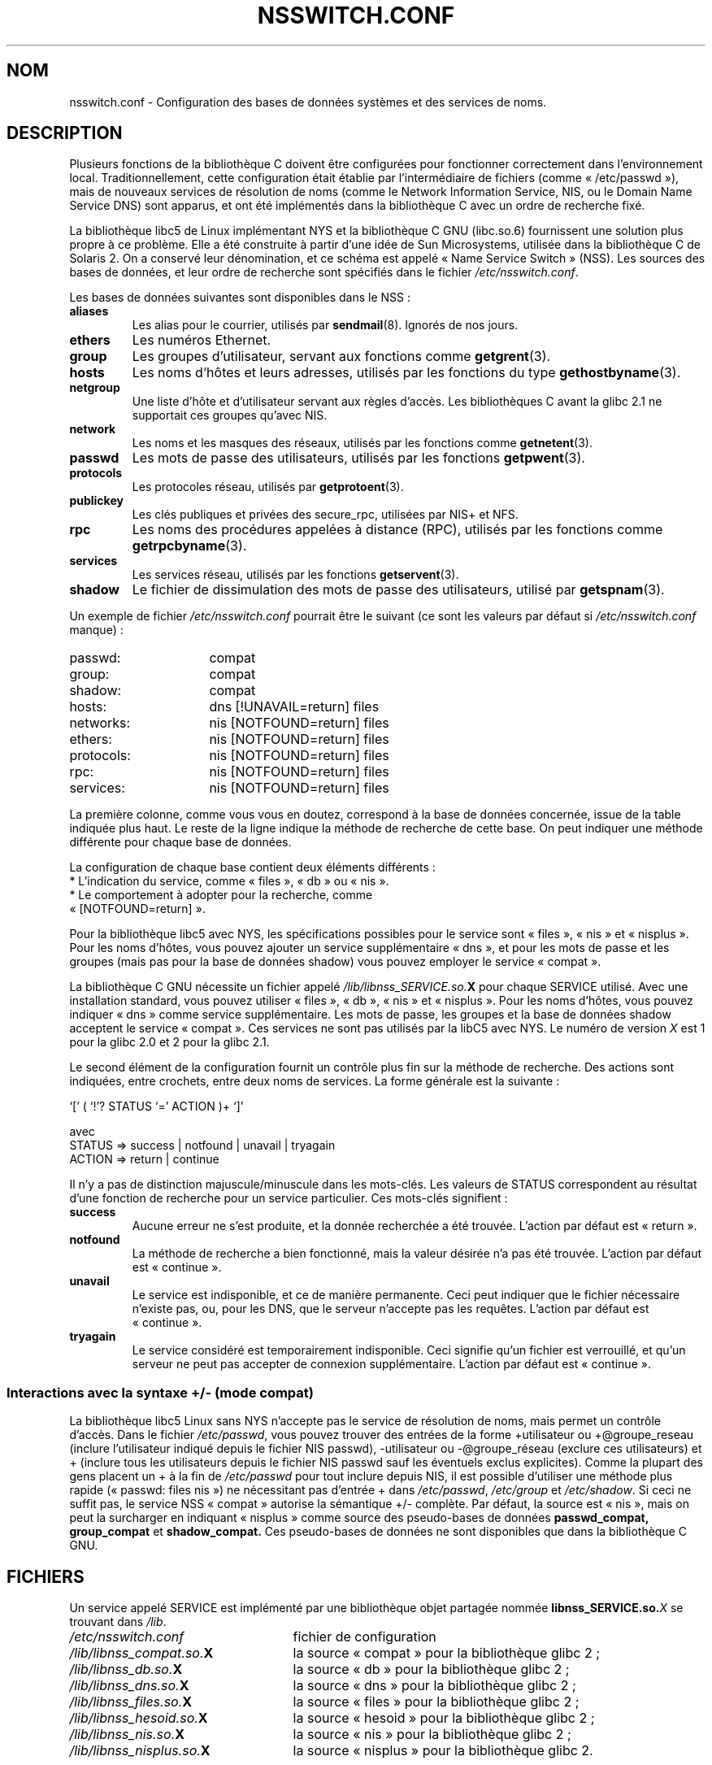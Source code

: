 .\" Copyright (c) 1998 Thorsten Kukuk (kukuk@vt.uni-paderborn.de)
.\"
.\" This is free documentation; you can redistribute it and/or
.\" modify it under the terms of the GNU General Public License as
.\" published by the Free Software Foundation; either version 2 of
.\" the License, or (at your option) any later version.
.\"
.\" The GNU General Public License's references to "object code"
.\" and "executables" are to be interpreted as the output of any
.\" document formatting or typesetting system, including
.\" intermediate and printed output.
.\"
.\" This manual is distributed in the hope that it will be useful,
.\" but WITHOUT ANY WARRANTY; without even the implied warranty of
.\" MERCHANTABILITY or FITNESS FOR A PARTICULAR PURPOSE.  See the
.\" GNU General Public License for more details.
.\"
.\" You should have received a copy of the GNU General Public
.\" License along with this manual; if not, write to the Free
.\" Software Foundation, Inc., 675 Mass Ave, Cambridge, MA 02139,
.\" USA.
.\"
.\" This manual page based on the GNU C Library info pages.
.\"
.\" Traduction 18/05/1998 par Christophe Blaess (ccb@club-internet.fr)
.\" LDP-1.19
.\" Màj 01/05/2006 LDP-1.67.1
.\"
.TH NSSWITCH.CONF 5 "17 janvier 1999" LDP "Manuel de l'administrateur Linux"
.SH NOM
nsswitch.conf \- Configuration des bases de données systèmes et des services de noms.
.SH DESCRIPTION
Plusieurs fonctions de la bibliothèque C doivent être configurées pour
fonctionner correctement dans l'environnement local. Traditionnellement,
cette configuration était établie par l'intermédiaire de fichiers
(comme «\ /etc/passwd\ »), mais de nouveaux services de résolution de noms
(comme le Network Information Service, NIS, ou le Domain Name Service DNS)
sont apparus, et ont été implémentés dans la bibliothèque C avec un ordre
de recherche fixé.
.LP
La bibliothèque libc5 de Linux implémentant NYS et la bibliothèque C GNU (libc.so.6)
fournissent une solution plus propre à ce problème. Elle a été construite à partir
d'une idée de Sun Microsystems, utilisée dans la bibliothèque C de Solaris 2. On a
conservé leur dénomination, et ce schéma est appelé «\ Name Service Switch\ » (NSS).
Les sources des bases de données, et leur ordre de recherche sont spécifiés dans
le fichier
.IR /etc/nsswitch.conf .
.LP
Les bases de données suivantes sont disponibles dans le NSS\ :
.TP
.B aliases
Les alias pour le courrier, utilisés par
.BR sendmail (8).
Ignorés de nos jours.
.TP
.B ethers
Les numéros Ethernet.
.TP
.B group
Les groupes d'utilisateur, servant aux fonctions
comme
.BR getgrent (3).
.TP
.B hosts
Les noms d'hôtes et leurs adresses, utilisés par les fonctions
du type
.BR gethostbyname (3).
.TP
.B netgroup
Une liste d'hôte et d'utilisateur servant aux règles d'accès.
Les bibliothèques C avant la glibc 2.1 ne supportait ces groupes qu'avec NIS.
.TP
.B network
Les noms et les masques des réseaux, utilisés par les fonctions
comme
.BR getnetent (3).
.TP
.B passwd
Les mots de passe des utilisateurs, utilisés par les
fonctions
.BR getpwent (3).
.TP
.B protocols
Les protocoles réseau, utilisés
par
.BR getprotoent (3).
.TP
.B publickey
Les clés publiques et privées des secure_rpc, utilisées par NIS+ et NFS.
.TP
.B rpc
Les noms des procédures appelées à distance (RPC), utilisés par les fonctions
comme
.BR getrpcbyname (3).
.TP
.B services
Les services réseau, utilisés par les
fonctions
.BR getservent (3).
.TP
.B shadow
Le fichier de dissimulation des mots de passe des utilisateurs, utilisé par
.BR getspnam (3).
.LP
Un exemple de fichier
.I /etc/nsswitch.conf
pourrait être le suivant (ce sont les valeurs par défaut si
.I /etc/nsswitch.conf
manque)\ :
.sp 1n
.PD 0
.TP 16
passwd:
compat
.TP
group:
compat
.TP
shadow:
compat
.sp 1n
.TP
hosts:
dns [!UNAVAIL=return] files
.TP
networks:
nis [NOTFOUND=return] files
.TP
ethers:
nis [NOTFOUND=return] files
.TP
protocols:
nis [NOTFOUND=return] files
.TP
rpc:
nis [NOTFOUND=return] files
.TP
services:
nis [NOTFOUND=return] files
.PD
.LP
La première colonne, comme vous vous en doutez, correspond à la base de données
concernée, issue de la table indiquée plus haut.
Le reste de la ligne indique la méthode de recherche de cette base.
On peut indiquer une méthode différente pour chaque base de données.
.LP
La configuration de chaque base contient deux éléments différents\ :
.PD 0
.TP
* L'indication du service, comme «\ files\ », «\ db\ » ou «\ nis\ ».
.TP
* Le comportement à adopter pour la recherche, comme «\ [NOTFOUND=return]\ ».
.PD
.LP
Pour la bibliothèque libc5 avec NYS, les spécifications possibles pour le
service sont «\ files\ », «\ nis\ » et «\ nisplus\ ».
Pour les noms d'hôtes, vous pouvez ajouter un service supplémentaire «\ dns\ », et
pour les mots de passe et les groupes (mais pas pour la base de données shadow) vous
pouvez employer le service «\ compat\ ».
.LP
La bibliothèque C GNU nécessite un fichier appelé
.IB /lib/libnss_SERVICE.so. X
pour chaque SERVICE utilisé.
Avec une installation standard, vous pouvez utiliser «\ files\ », «\ db\ », «\ nis\ » et «\ nisplus\ ».
Pour les noms d'hôtes, vous pouvez indiquer «\ dns\ » comme service supplémentaire. Les mots
de passe, les groupes et la base de données shadow acceptent le service «\ compat\ ».
Ces services ne sont pas utilisés par la libC5 avec NYS. Le numéro de version
.I X
est 1 pour la glibc 2.0 et 2 pour la glibc 2.1.
.LP
Le second élément de la configuration fournit un contrôle plus fin sur la méthode de recherche.
Des actions sont indiquées, entre crochets, entre deux noms de services. La forme générale est la
suivante\ :
.LP
`[' ( `!'? STATUS `=' ACTION )+ `]'
.LP
avec
.sp 1n
.PD 0
.TP
STATUS => success | notfound | unavail | tryagain
.TP
ACTION => return | continue
.PD
.LP
Il n'y a pas de distinction majuscule/minuscule dans les mots-clés. Les valeurs
de STATUS correspondent au résultat d'une fonction de recherche pour un service particulier.
Ces mots-clés signifient\ :
.TP
.B success
Aucune erreur ne s'est produite, et la donnée recherchée a été trouvée. L'action par
défaut est «\ return\ ».
.TP
.B notfound
La méthode de recherche a bien fonctionné, mais la valeur désirée n'a pas été trouvée.
L'action par défaut est «\ continue\ ».
.TP
.B unavail
Le service est indisponible, et ce de manière permanente. Ceci peut indiquer que le fichier
nécessaire n'existe pas, ou, pour les DNS, que le serveur n'accepte pas les requêtes.
L'action par défaut est «\ continue\ ».
.TP
.B tryagain
Le service considéré est temporairement indisponible. Ceci signifie qu'un fichier est
verrouillé, et qu'un serveur ne peut pas accepter de connexion supplémentaire. L'action
par défaut est «\ continue\ ».
.LP
.SS Interactions avec la syntaxe +/\- (mode compat)
La bibliothèque libc5 Linux sans NYS n'accepte pas le service de résolution de noms, mais
permet un contrôle d'accès.
Dans le fichier
.IR /etc/passwd ,
vous pouvez trouver des entrées de la forme +utilisateur ou +@groupe_reseau
(inclure l'utilisateur indiqué depuis le fichier NIS passwd), \-utilisateur
ou \-@groupe_réseau (exclure ces utilisateurs) et + (inclure tous les
utilisateurs depuis le fichier NIS passwd sauf les éventuels exclus explicites).
Comme la plupart des gens placent un + à la fin de
.I /etc/passwd
pour tout inclure depuis NIS, il est possible d'utiliser une méthode plus rapide
(«\ passwd: files nis\ ») ne nécessitant pas d'entrée + dans
.IR /etc/passwd ,
.I /etc/group
et
.IR /etc/shadow .
Si ceci ne suffit pas, le service NSS «\ compat\ » autorise la sémantique +/\- complète.
Par défaut, la source est «\ nis\ », mais on peut la surcharger en indiquant
«\ nisplus\ » comme source des pseudo-bases de données
.BR passwd_compat,
.B group_compat
et
.BR shadow_compat.
Ces pseudo-bases de données ne sont disponibles que dans la bibliothèque C GNU.
.SH FICHIERS
Un service appelé SERVICE est implémenté par une bibliothèque objet partagée nommée
.BI libnss_SERVICE.so. X
se trouvant dans
.IR /lib .
.TP 25
.PD 0
.I /etc/nsswitch.conf
fichier de configuration
.TP
.IB /lib/libnss_compat.so. X
la source «\ compat\ » pour la bibliothèque glibc 2\ ;
.TP
.IB /lib/libnss_db.so. X
la source «\ db\ » pour la bibliothèque glibc 2\ ;
.TP
.IB /lib/libnss_dns.so. X
la source «\ dns\ » pour la bibliothèque glibc 2\ ;
.TP
.IB /lib/libnss_files.so. X
la source «\ files\ » pour la bibliothèque glibc 2\ ;
.TP
.IB /lib/libnss_hesoid.so. X
la source «\ hesoid\ » pour la bibliothèque glibc 2\ ;
.TP
.IB /lib/libnss_nis.so. X
la source «\ nis\ » pour la bibliothèque glibc 2\ ;
.TP
.IB /lib/libnss_nisplus.so. X
la source «\ nisplus\ » pour la bibliothèque glibc 2.
.SH NOTES
Au sein de chaque processus qui utilise nsswitch.conf, la lecture
du fichier entier n'a lieu qu'une seule fois. Si le fichier est
modifié par la suite, le processus continuera à utiliser l'ancienne
configuration.
.LP
Avec Solaris, il n'est pas possible de lier statiquement des programmes
utilisant les services NSS. Avec Linux, cela ne pose aucun problème.
.SH TRADUCTION
.PP
Ce document est une traduction réalisée par Christophe Blaess
<http://www.blaess.fr/christophe/> le 15\ mai\ 1998
et révisée le 2\ mai\ 2006.
.PP
L'équipe de traduction a fait le maximum pour réaliser une adaptation
française de qualité. La version anglaise la plus à jour de ce document est
toujours consultable via la commande\ : «\ \fBLANG=en\ man\ 5\ nsswitch.conf\fR\ ».
N'hésitez pas à signaler à l'auteur ou au traducteur, selon le cas, toute
erreur dans cette page de manuel.
